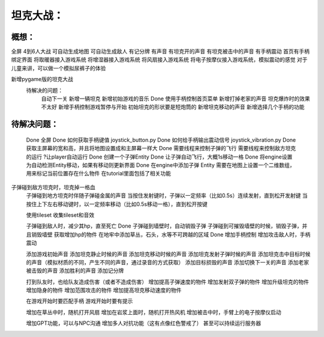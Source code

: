 坦克大战：
========

概想：
-----
全屏
4到6人大战
可自动生成地图
可自动生成敌人
有记分牌
有声音
有坦克开的声音
有坦克被击中的声音
有手柄震动
首页有手柄绑定界面
将取暖器接入游戏系统
将增湿器接入游戏系统
将风扇接入游戏系统
将电子按摩仪接入游戏系统，模拟震动的感觉
对于儿童来讲，可以做一个模拟尿裤子的体验

新增pygame版的坦克大战
	待解决的问题：
		自动下一关
		新增一辆坦克
		新增初始游戏的音乐
		Done 使用手柄控制首页菜单
		新增打掉老家的声音
		坦克爆炸时的效果不太好
		新增手柄控制游戏暂停与开始
		初始坦克的形状要是短炮筒的
		新增坦克移动的声音
		新增选择几个手柄的功能
		

待解决问题：
-----------
	Done 全屏
	Done 如何获取手柄键值           joystick_button.py
	Done 如何给手柄输出震动信号  joystick_vibration.py
	Done 获取主屏幕的宽和高，并且将地图设置成和主屏幕一样大
	Done 需要线程来控制子弹的飞行
	需要线程来控制敌方坦克的运行
	?让player自动运行
	Done 创建一个子弹Entity
	Done 让子弹自动飞行，大概1s移动一格
	Done 将engine设置为自动检测Entity移动，如果有移动则更新界面
	Done 在engine中添加子弹 Entity
	需要在地图上设置一个二维数组，用来标记当前位置存在什么物件    在tutorial里面包括了相关功能
子弹碰到敌方坦克时，坦克掉一格血
	子弹碰到地方坦克时伴随子弹碰金属的声音
	当按住发射键时，子弹以一定频率（比如0.5s）连续发射，直到松开发射键
	当按住上下左右移动键时，以一定频率移动（比如0.5s移动一格），直到松开按键
	

	使用tileset
	收集tileset和音效

	子弹碰到敌人时，减少其hp，直至死亡
	Done 子弹碰到墙壁时，自动销毁子弹
	子弹碰到可摧毁墙壁的时候，销毁子弹，并且销毁墙壁
	获取增加hp的物件
	在地牢中添加草丛，石头，水等不可跨越的区域
	Done 增加手柄控制
	增加攻击敌人时，手柄震动
	
	添加游戏初始声音
	添加坦克静止时候的声音
	添加坦克移动时候的声音
	添加坦克发射子弹时候的声音
	添加坦克击中目标时候的声音（模拟材质的不同，产生不同的声音，通过录音的方式获取）
	添加目标损毁的声音
	添加切换下一关的声音
	添加老家被击毁的声音
	添加胜利的声音
	添加记分牌
	
	打到队友时，也给队友造成伤害（或者不造成伤害）
	增加提高子弹速度的物件
	增加发射双子弹的物件
	增加升级坦克的物件
	增加隐身的物件
	增加范围攻击的物件
	增加提高坦克移动速度的物件

	在游戏开始时要匹配手柄
	游戏开始时要有提示

	增加在草丛中时，随机打开风扇
	增加在岩浆上面时，随机打开热风机
	增加被击中时，手臂上的电子按摩仪启动

	增加GPT功能，可以与NPC沟通
	增加多人对抗功能（这有点像红色警戒了）
	甚至可以持续运行服务器